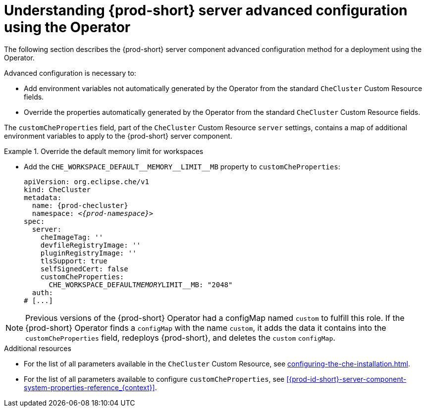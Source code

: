 // Module included in the following assemblies:
//
// advanced-configuration-options

[id="understanding-{prod-id-short}-server-advanced-configuration-using-the-operator_{context}"]
= Understanding {prod-short} server advanced configuration using the Operator

The following section describes the {prod-short} server component advanced configuration method for a deployment using the Operator.

Advanced configuration is necessary to:

* Add environment variables not automatically generated by the Operator from the standard `CheCluster` Custom Resource fields.
* Override the properties automatically generated by the Operator from the standard `CheCluster` Custom Resource fields.


The `customCheProperties` field, part of the `CheCluster` Custom Resource `server` settings, contains a
map of additional environment variables to apply to the {prod-short} server component.

.Override the default memory limit for workspaces

====
[subs="+quotes,macros"]
* Add the `pass:[CHE_WORKSPACE_DEFAULT__MEMORY__LIMIT__MB]` property to `customCheProperties`:
+
[source,yaml,subs="+quotes,+attributes"]
----
apiVersion: org.eclipse.che/v1
kind: CheCluster
metadata:
  name: {prod-checluster}
  namespace: __<{prod-namespace}>__
spec:
  server:
    cheImageTag: ''
    devfileRegistryImage: ''
    pluginRegistryImage: ''
    tlsSupport: true
    selfSignedCert: false
    customCheProperties:
      CHE_WORKSPACE_DEFAULT__MEMORY__LIMIT__MB: "2048"
  auth:
# [...]
----
====

[NOTE]
====
Previous versions of the {prod-short} Operator had a configMap named `custom` to fulfill this role. If the {prod-short} Operator finds a `configMap` with the name `custom`, it adds the data it contains into the `customCheProperties` field, redeploys {prod-short}, and deletes the `custom` `configMap`.
====

.Additional resources

* For the list of all parameters available in the `CheCluster` Custom Resource, see xref:configuring-the-che-installation.adoc[].

* For the list of all parameters available to configure `customCheProperties`, see xref:{prod-id-short}-server-component-system-properties-reference_{context}[].